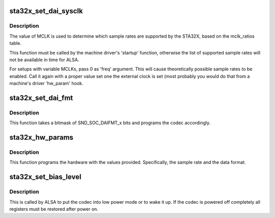 .. -*- coding: utf-8; mode: rst -*-
.. src-file: sound/soc/codecs/sta32x.c

.. _`sta32x_set_dai_sysclk`:

sta32x_set_dai_sysclk
=====================

.. c:function:: int sta32x_set_dai_sysclk(struct snd_soc_dai *codec_dai, int clk_id, unsigned int freq, int dir)

    configure MCLK

    :param struct snd_soc_dai \*codec_dai:
        the codec DAI

    :param int clk_id:
        the clock ID (ignored)

    :param unsigned int freq:
        the MCLK input frequency

    :param int dir:
        the clock direction (ignored)

.. _`sta32x_set_dai_sysclk.description`:

Description
-----------

The value of MCLK is used to determine which sample rates are supported
by the STA32X, based on the mclk_ratios table.

This function must be called by the machine driver's 'startup' function,
otherwise the list of supported sample rates will not be available in
time for ALSA.

For setups with variable MCLKs, pass 0 as 'freq' argument. This will cause
theoretically possible sample rates to be enabled. Call it again with a
proper value set one the external clock is set (most probably you would do
that from a machine's driver 'hw_param' hook.

.. _`sta32x_set_dai_fmt`:

sta32x_set_dai_fmt
==================

.. c:function:: int sta32x_set_dai_fmt(struct snd_soc_dai *codec_dai, unsigned int fmt)

    configure the codec for the selected audio format

    :param struct snd_soc_dai \*codec_dai:
        the codec DAI

    :param unsigned int fmt:
        a SND_SOC_DAIFMT_x value indicating the data format

.. _`sta32x_set_dai_fmt.description`:

Description
-----------

This function takes a bitmask of SND_SOC_DAIFMT_x bits and programs the
codec accordingly.

.. _`sta32x_hw_params`:

sta32x_hw_params
================

.. c:function:: int sta32x_hw_params(struct snd_pcm_substream *substream, struct snd_pcm_hw_params *params, struct snd_soc_dai *dai)

    program the STA32X with the given hardware parameters.

    :param struct snd_pcm_substream \*substream:
        the audio stream

    :param struct snd_pcm_hw_params \*params:
        the hardware parameters to set

    :param struct snd_soc_dai \*dai:
        the SOC DAI (ignored)

.. _`sta32x_hw_params.description`:

Description
-----------

This function programs the hardware with the values provided.
Specifically, the sample rate and the data format.

.. _`sta32x_set_bias_level`:

sta32x_set_bias_level
=====================

.. c:function:: int sta32x_set_bias_level(struct snd_soc_codec *codec, enum snd_soc_bias_level level)

    DAPM callback

    :param struct snd_soc_codec \*codec:
        the codec device

    :param enum snd_soc_bias_level level:
        DAPM power level

.. _`sta32x_set_bias_level.description`:

Description
-----------

This is called by ALSA to put the codec into low power mode
or to wake it up.  If the codec is powered off completely
all registers must be restored after power on.

.. This file was automatic generated / don't edit.

